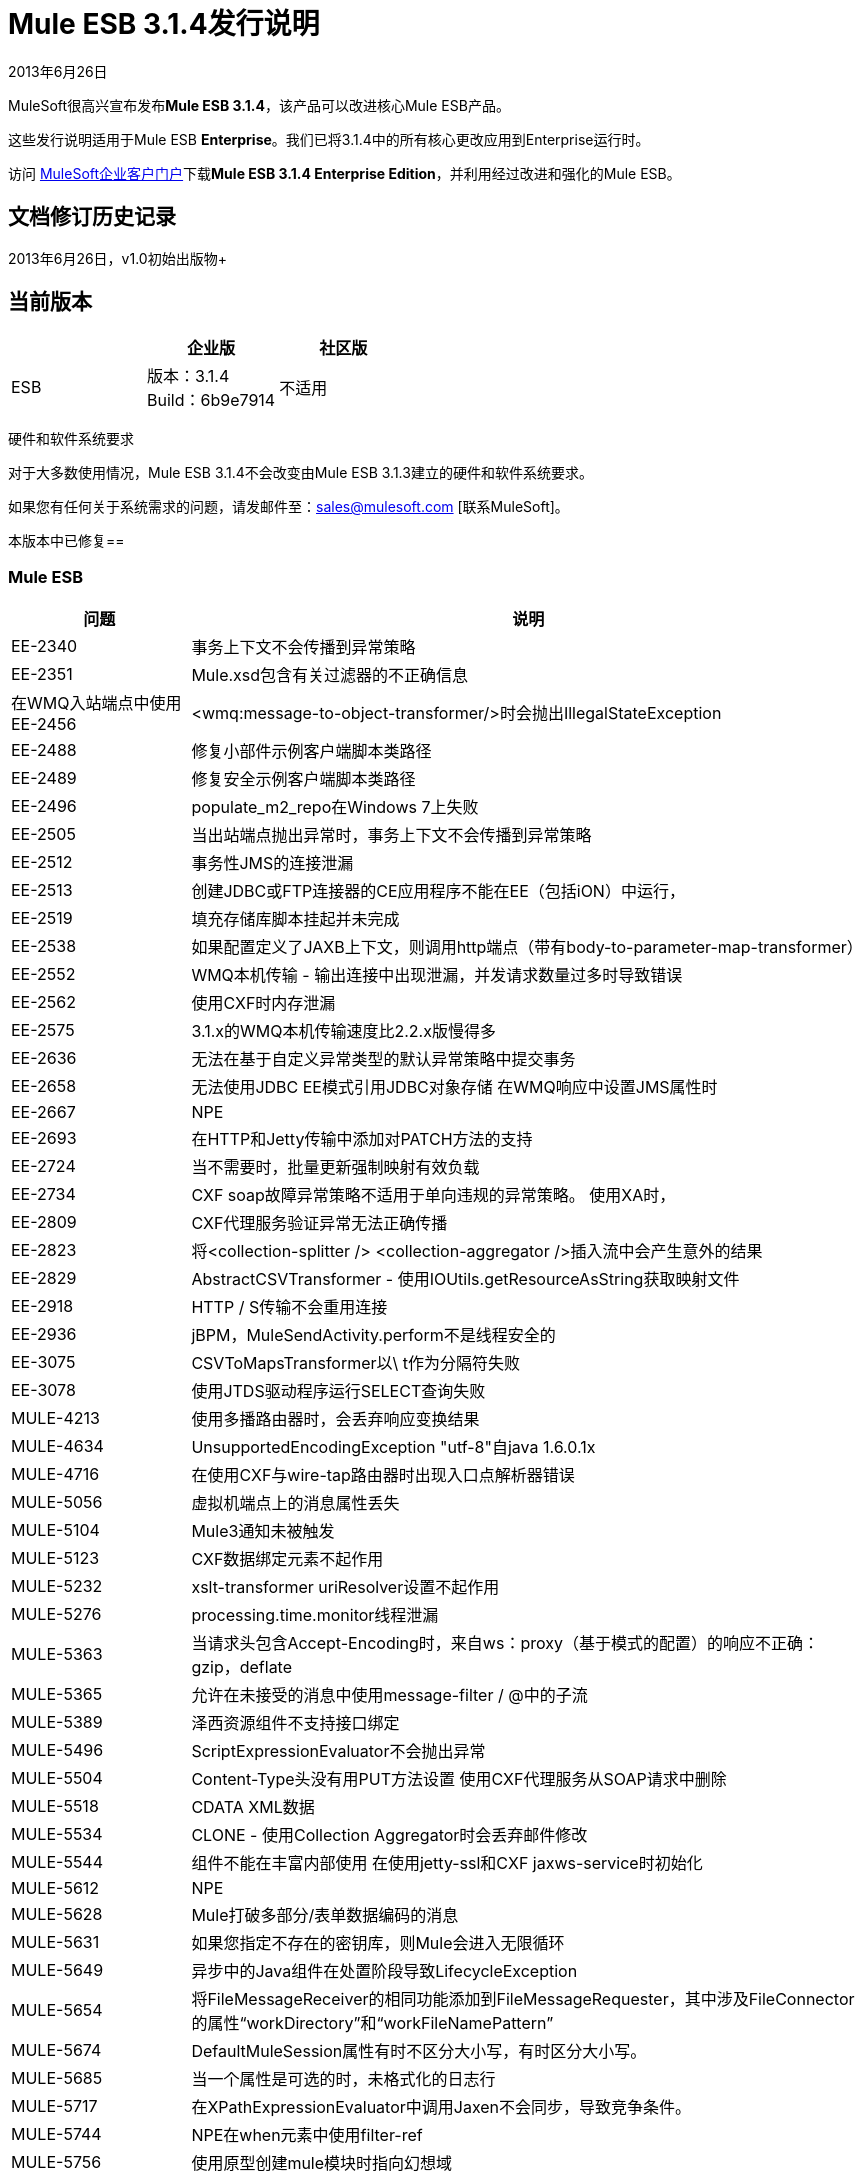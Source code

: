 =  Mule ESB 3.1.4发行说明
:keywords: release notes, esb

2013年6月26日

MuleSoft很高兴宣布发布**Mule ESB 3.1.4**，该产品可以改进核心Mule ESB产品。

这些发行说明适用于Mule ESB *Enterprise*。我们已将3.1.4中的所有核心更改应用到Enterprise运行时。

访问 link:http://www.mulesoft.com/support-login[MuleSoft企业客户门户]下载**Mule ESB 3.1.4 Enterprise Edition**，并利用经过改进和强化的Mule ESB。

== 文档修订历史记录

2013年6月26日，v1.0初始出版物+


== 当前版本

[%header,cols="34,33,33"]
|===
|   |企业版 |社区版
| ESB  |版本：3.1.4 +
Build：6b9e7914  |不适用
|===

硬件和软件系统要求

对于大多数使用情况，Mule ESB 3.1.4不会改变由Mule ESB 3.1.3建立的硬件和软件系统要求。

如果您有任何关于系统需求的问题，请发邮件至：sales@mulesoft.com [联系MuleSoft]。

本版本中已修复== 

===  Mule ESB

[%header%autowidth.spread]
|===
|问题 |说明
| EE-2340   |事务上下文不会传播到异常策略
| EE-2351   | Mule.xsd包含有关过滤器的不正确信息
|在WMQ入站端点中使用EE-2456   | <wmq:message-to-object-transformer/>时会抛出IllegalStateException
| EE-2488   |修复小部件示例客户端脚本类路径
| EE-2489   |修复安全示例客户端脚本类路径
| EE-2496   | populate_m2_repo在Windows 7上失败
| EE-2505   |当出站端点抛出异常时，事务上下文不会传播到异常策略
| EE-2512   |事务性JMS的连接泄漏
| EE-2513   |创建JDBC或FTP连接器的CE应用程序不能在EE（包括iON）中运行，
| EE-2519   |填充存储库脚本挂起并未完成
| EE-2538   |如果配置定义了JAXB上下文，则调用http端点（带有body-to-parameter-map-transformer）
| EE-2552   | WMQ本机传输 - 输出连接中出现泄漏，并发请求数量过多时导致错误
| EE-2562   |使用CXF时内存泄漏
| EE-2575   | 3.1.x的WMQ本机传输速度比2.2.x版慢得多
| EE-2636   |无法在基于自定义异常类型的默认异常策略中提交事务
| EE-2658   |无法使用JDBC EE模式引用JDBC对象存储
在WMQ响应中设置JMS属性时| EE-2667   | NPE
| EE-2693   |在HTTP和Jetty传输中添加对PATCH方法的支持
| EE-2724   |当不需要时，批量更新强制映射有效负载
| EE-2734   | CXF soap故障异常策略不适用于单向违规的异常策略。
使用XA时，| EE-2809   | CXF代理服务验证异常无法正确传播
| EE-2823   |将<collection-splitter /> <collection-aggregator />插入流中会产生意外的结果
| EE-2829   | AbstractCSVTransformer  - 使用IOUtils.getResourceAsString获取映射文件
| EE-2918   | HTTP / S传输不会重用连接
| EE-2936   | jBPM，MuleSendActivity.perform不是线程安全的
| EE-3075   | CSVToMapsTransformer以\ t作为分隔符失败
| EE-3078   |使用JTDS驱动程序运行SELECT查询失败
| MULE-4213   |使用多播路由器时，会丢弃响应变换结果
| MULE-4634   | UnsupportedEncodingException "utf-8"自java 1.6.0.1x
| MULE-4716   |在使用CXF与wire-tap路由器时出现入口点解析器错误
| MULE-5056   |虚拟机端点上的消息属性丢失
| MULE-5104   | Mule3通知未被触发
| MULE-5123   | CXF数据绑定元素不起作用
| MULE-5232   | xslt-transformer uriResolver设置不起作用
| MULE-5276   | processing.time.monitor线程泄漏
| MULE-5363   |当请求头包含Accept-Encoding时，来自ws：proxy（基于模式的配置）的响应不正确：gzip，deflate
| MULE-5365  |允许在未接受的消息中使用message-filter / @中的子流
| MULE-5389   |泽西资源组件不支持接口绑定
| MULE-5496   | ScriptExpressionEvaluator不会抛出异常
| MULE-5504   | Content-Type头没有用PUT方法设置
使用CXF代理服务从SOAP请求中删除| MULE-5518   | CDATA XML数据
| MULE-5534   | CLONE  - 使用Collection Aggregator时会丢弃邮件修改
| MULE-5544   |组件不能在丰富内部使用
在使用jetty-ssl和CXF jaxws-service时初始化| MULE-5612   | NPE
| MULE-5628   | Mule打破多部分/表单数据编码的消息
| MULE-5631   |如果您指定不存在的密钥库，则Mule会进入无限循环
| MULE-5649   |异步中的Java组件在处置阶段导致LifecycleException
| MULE-5654   |将FileMessageReceiver的相同功能添加到FileMessageRequester，其中涉及FileConnector的属性“workDirectory”和“workFileNamePattern”
| MULE-5674   | DefaultMuleSession属性有时不区分大小写，有时区分大小写。
| MULE-5685   |当一个属性是可选的时，未格式化的日志行
| MULE-5717   |在XPathExpressionEvaluator中调用Jaxen不会同步，导致竞争条件。
| MULE-5744   | NPE在when元素中使用filter-ref
| MULE-5756   |使用原型创建mule模块时指向幻想域
| MULE-5775   | cxf代理不会将错误返回给实际的调用者
| MULE-5776   | Jetty和Ajax传输不会扩展正确的模式类型，因此缺少各种配置选项
| MULE-5781   |在运行使用传输原型创建的测试时获取NoClassDefFoundError
| MULE-5783   |使用connector-ref时，动态端点不工作
| MULE-5786   |删除JDBC出站端点的轮询频率属性
| MULE-5790   |在加载测试期间，响应变换器未收到正确的消息值（在IBM JVM中）
| MULE-5796   | Jdbc连接器必须在连接阶段创建连接
| MULE-5797   | TransactionalQueueManager仅在入站端点/源之后启动 - 重复事件可能出现在SEDA队列中
| MULE-5802   |类加载器无法在脚本组件绑定中加载接口类
| MULE-5803   | HTTP端点中路径属性的描述缺少重要数据
如果嵌套处理器返回NullPayload，则| MULE-5806   | <poll>不应触发流
MessageEnricher中的| MULE-5807   | NPE，如果富集处理器返回null。
| MULE-5808   |在异步流程中抛出异常时，Mule不调用异常策略
| MULE-5811   | Jetty SSL连接器不支持webapps元素
| MULE-5820   |调用范围的属性在处理请求响应端点后丢失
| MULE-5825   | JDBC DataStore要求JDBCConnector将queryTimeout设置为可用
| MULE-5826   | JDBC传输不允许placeHolders获取整数值（例如，端口和超时）
| MULE-5830   |缓存事件在缓存后更新
| MULE-5831   | JMSConnector.close Quietly应该抓住Exception而不是JMSException
| MULE-5837   |启动时出错，当一个子流通过flow-ref调用两次
| MULE-5838   |当作为入站属性传递时，JMSMessageToObject无法设置Correlation-ID
| MULE-5839   |缓存密钥生成错误应该被忽略
| MULE-5840   |由于JdbcMessageReceiver.processMessage（）而导致的死锁获取从未使用过的数据库连接
| MULE-5844   | Mule在收集spireter / aggregator之后丢失会话变量
| MULE-5852   |请求回复路由器不会保留会话属性
| MULE-5853   |＃[[map-payload：key1，key2]？]不能正确评估
| MULE-5860   |将<collection-splitter /> <collection-aggregator />插入流中会产生意外的结果
| MULE-5874   | cxf服务属性在jaxws端点中不起作用
| MULE-5877   | sftp传输不符合polling频率
| MULE-5880   | AbstractReceiverServlet不允许发送具有相同标题名称的多个标题
| MULE-5892   |选择不正确的XPath解析器时发生ClassCastException。
| MULE-5900   |作为一个用户，我希望我在流中设置的调用属性在同一个流中的任何地方都可用，以及由flow-ref引用的其他流
| MULE-5901   |作为用户，我希望会话作用域属性设置为在处理相同消息的所有流中可用
| MULE-5903   |作为Mule开发人员，我想简化，清理并改进MuleSession的测试以提高质量。
| MULE-5913   | DefaultRouterResultsHandler错误地汇总了空结果
| MULE-5919   |回复不适用于WMQ传输
| MULE-5931   | JAXB和http变换器不能一起工作
| MULE-5937   | HttpTransport忽略Set-Cookie值中的过期
| MULE-5940   | HTTP传输不支持PATCH方法
| MULE-5943   | maxRedelivery -1未被ActiveMQ Connector考虑在内
| MULE-5965   | Mule在队列存储中发现空消息时抛出EOFException
| MULE-5980   |当threadWaitTimeout结束时，SedaStageInterceptingMessageProcessor崩溃
如果存在不可序列化的属性，则在使用SessionHandler序列化MuleSession期间，| MULE-5988   | ConcurrentModificationException
| MULE-6003   | CXF吞吐流中的异常，防止异常策略处理异常
| MULE-6009   | MessagePropertyTransformer范围属性默认为出站，但未记录
| MULE-6014   | JMS MEP请求响应如果后面跟着动态端点，则不起作用
| MULE-6022   | <all>路由器将删除所有消息属性
| MULE-6023   |一旦消息处理器启动，流应该准备好处理消息
| MULE-6025   |为流添加initialState属性（如在服务中）
| MULE-6028   |一旦断开连接，activemq-xa连接器不会重新连接到JMS提供程序
| MULE-6029   | JaxpXPathExpressionEvaluator不能在配置中使用，因为xpath2不在允许的表达式计算器列表中
| MULE-6032   | Mule 3.2.1 HTTPS出站端点泄漏文件描述符
| MULE-6042   | MuleApplicationClassLoader内存泄漏重复部署后重复
| MULE-6050   |当Mule对象（应用程序，连接器，流，端点等）停止多次时，第二次和以后的停止不起作用
| MULE-6071   |将initialState属性添加到模式流
| MULE-6082   |应用程序部署描述符未正确关闭
| MULE-6131   |使用包含管道的Groovy表达式时，TemplateParser存在缺陷
| MULE-6159   |当WSDL定义了故障时，代理服务将与NPE一起失败
| MULE-6173   |变压器加权算法无法确定具有更高优先级的变压器
| MULE-6183   | DynamicOutboundEndpoint.createStaticEndpoint被标记为同步并在高负载下导致拥塞
| MULE-6188   | CXF代理服务（完全包络模式）在XSLT转换上失败
| MULE-6189   |无法初始化应用程序。 MBean异常。
| MULE-6195   | CopyAttachmentInInterceptor并不总是将附件复制到Mule消息中
| MULE-6200   |绑定不适用于动态端点
| MULE-6236   |无法在RestServiceWrapper上设置内容类型
| MULE-6257   |成员只需要一个"m"
| MULE-6285   |一些变换器创建执行上下文，执行后不会清除
| MULE-6287   |当绑定接口返回null时，发生ClassCastException
| MULE-6289   |在TCP入站端点接收到消息时丢失了Mule上下文
| MULE-6291   | CXF代理记录错误，因为当出站端点为JMS时，HTTP状态为空
| MULE-6293即使Mule未启动，也会传递JMS消息。  |
| MULE-6301   |如果启用验证，肥皂信封在cxf代理后无效
| MULE-6328   |如果交换模式是单向的，CXF流将忽略异常策略
| MULE-6346   | SpringBeanLookup.getObjectClass（）不是幂等的
| MULE-6363   |应用程序不会在部署失败时处理
| MULE-6368   | TemplateParser parse（）支持嵌套表达式评估器，但validate（）嵌套失败
| MULE-6374   |会话属性在异常策略中丢失
具有propertyPlaceholderType的| MULE-6398   |模式属性不支持嵌套方括号的表达式
由于mule 3.x，| MULE-6426   |不允许在collection-aggregator-router中使用有效载荷类型过滤器
| MULE-6485   | useContinuations参数失败
| MULE-6488   | JmxAgent  - 取消部署应用程序时出现无限循环，如果它的流名称包含字符'：'
| MULE-6491   | HTTP / S传输不会重用连接
| MULE-6548   | PGP在结束加密时不关闭流
| MULE-6590   |删除锚文件不会取消部署应用程序
| MULE-6591   |关机异常会导致应用程序重新部署
使用嵌套在入站/出站端点上的jdbc查询时，公用池上的| MULE-6607   | NullPointerException
| MULE-6617   |当与基于inputstream的传输一起使用时，首次成功不起作用
| MULE-6690   | StringToEmailMessage不能正确编码主题
| MULE-6731   |文件入站端点触发多个流实例，如果文件读取时间长于pollingFrequency
| MULE-6732   | HTTP（S）传输会生成永久临时文件
| MULE-6737   |使用IMAP连接器的应用程序不会取消部署
| MULE-6773   | TCP / HTTP / HTTPS连接器：无效的maxThreadsIdle
| MULE-6783   | HTTP入站保持活动属性不会覆盖HTTP连接器的keepAlive属性
| MULE-6790   |文件传输错误地设置了目录属性
| MULE-6791   |使用useContinuations = "true"配置的Jetty入站端点将http.method设置为出站而不是入站
| MULE-6794   | CXF WS-Security  - 成功验证后未设置SecurityContext
| MULE-6829   |使用soap 1.1请求的代理客户端时，cxf_operation错误
| MULE-6831   |应用程序在部署失败时被删除
| MULE-6833   | GZip变压器故障
| MULE-6853  |当使用tempDir和useTempFileTimestampSuffix时，Sftp不支持不带扩展名的文件
| MULE-5648  |名称末尾带有.zip的应用程序存档将失败
| MULE-5646  |在命令行中传递破损的zip应用程序将引发致命错误
|===

== 第三方连接器和其他模块

目前，并不是所有的第三方模块，你可能已经使用与以前版本的骡ESB已经升级到Mule ESB 3.1.4的工作。 mailto：sales@mulesoft.com [联系MuleSoft]如果您有关于特定模块的问题。

== 从Mule ESB 3.1.3迁移到3.1.4

Mule ESB 3.1.4引入的改进和修复不需要Mule ESB的特定迁移活动。有关如何从以前版本的Mule ESB迁移的更多详细信息，请访问 link:/release-notes/legacy-mule-migration-notes[移民指南库]。

== 支持资源

请参考以下资源以获得使用Mule ESB 3.1.4的帮助。

* 访问MuleSoft的 link:http://forums.mulesoft.com/[MuleSoft论坛]提出问题，并从Mule广泛的用户社区获得帮助。

*  _ Enterprise_要访问MuleSoft的专家支持团队，请https://www.mulesoft.com/support-and-services/mule-esb-support-license-subscription[subscribe]到Mule ESB Enterprise Edition并登录到MuleSoft的 link:http://www.mulesoft.com/support-login[客户门户]。
